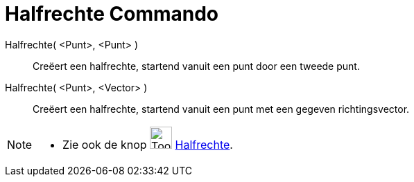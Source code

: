 = Halfrechte Commando
:page-en: commands/Ray
ifdef::env-github[:imagesdir: /nl/modules/ROOT/assets/images]

Halfrechte( <Punt>, <Punt> )::
  Creëert een halfrechte, startend vanuit een punt door een tweede punt.
Halfrechte( <Punt>, <Vector> )::
  Creëert een halfrechte, startend vanuit een punt met een gegeven richtingsvector.

[NOTE]
====

* Zie ook de knop image:Tool_Ray_through_Two_Points.gif[Tool Ray through Two Points.gif,width=32,height=32]
xref:/tools/Halfrechte_door_twee_punten.adoc[Halfrechte].

====
